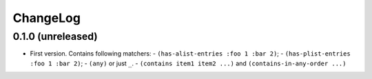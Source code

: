 ===========
 ChangeLog
===========

0.1.0 (unreleased)
==================

* First version. Contains following matchers:
  - ``(has-alist-entries :foo 1 :bar 2)``;
  - ``(has-plist-entries :foo 1 :bar 2)``;
  - ``(any)`` or just ``_``.
  - ``(contains item1 item2 ...)`` and ``(contains-in-any-order ...)``
